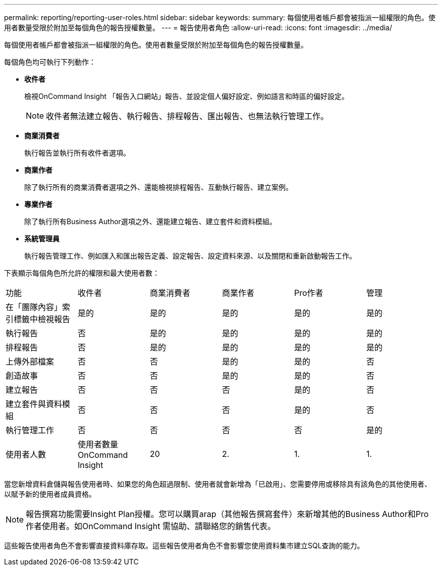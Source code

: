 ---
permalink: reporting/reporting-user-roles.html 
sidebar: sidebar 
keywords:  
summary: 每個使用者帳戶都會被指派一組權限的角色。使用者數量受限於附加至每個角色的報告授權數量。 
---
= 報告使用者角色
:allow-uri-read: 
:icons: font
:imagesdir: ../media/


[role="lead"]
每個使用者帳戶都會被指派一組權限的角色。使用者數量受限於附加至每個角色的報告授權數量。

每個角色均可執行下列動作：

* *收件者*
+
檢視OnCommand Insight 「報告入口網站」報告、並設定個人偏好設定、例如語言和時區的偏好設定。

+
[NOTE]
====
收件者無法建立報告、執行報告、排程報告、匯出報告、也無法執行管理工作。

====
* *商業消費者*
+
執行報告並執行所有收件者選項。

* *商業作者*
+
除了執行所有的商業消費者選項之外、還能檢視排程報告、互動執行報告、建立案例。

* *專業作者*
+
除了執行所有Business Author選項之外、還能建立報告、建立套件和資料模組。

* *系統管理員*
+
執行報告管理工作、例如匯入和匯出報告定義、設定報告、設定資料來源、以及關閉和重新啟動報告工作。



下表顯示每個角色所允許的權限和最大使用者數：

|===


| 功能 | 收件者 | 商業消費者 | 商業作者 | Pro作者 | 管理 


 a| 
在「團隊內容」索引標籤中檢視報告
 a| 
是的
 a| 
是的
 a| 
是的
 a| 
是的
 a| 
是的



 a| 
執行報告
 a| 
否
 a| 
是的
 a| 
是的
 a| 
是的
 a| 
是的



 a| 
排程報告
 a| 
否
 a| 
是的
 a| 
是的
 a| 
是的
 a| 
是的



 a| 
上傳外部檔案
 a| 
否
 a| 
否
 a| 
是的
 a| 
是的
 a| 
否



 a| 
創造故事
 a| 
否
 a| 
否
 a| 
是的
 a| 
是的
 a| 
否



 a| 
建立報告
 a| 
否
 a| 
否
 a| 
否
 a| 
是的
 a| 
否



 a| 
建立套件與資料模組
 a| 
否
 a| 
否
 a| 
否
 a| 
是的
 a| 
否



 a| 
執行管理工作
 a| 
否
 a| 
否
 a| 
否
 a| 
否
 a| 
是的



 a| 
使用者人數
 a| 
使用者數量OnCommand Insight
 a| 
20
 a| 
2.
 a| 
1.
 a| 
1.

|===
當您新增資料倉儲與報告使用者時、如果您的角色超過限制、使用者就會新增為「已啟用」、您需要停用或移除具有該角色的其他使用者、以賦予新的使用者成員資格。

[NOTE]
====
報告撰寫功能需要Insight Plan授權。您可以購買arap（其他報告撰寫套件）來新增其他的Business Author和Pro作者使用者。如OnCommand Insight 需協助、請聯絡您的銷售代表。

====
這些報告使用者角色不會影響直接資料庫存取。這些報告使用者角色不會影響您使用資料集市建立SQL查詢的能力。
